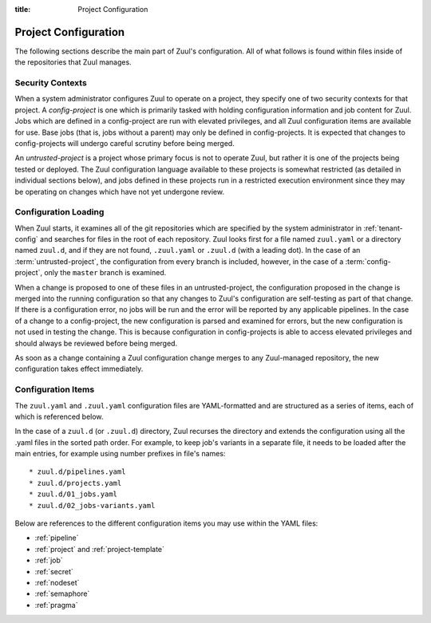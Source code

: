 :title: Project Configuration

.. _project-config:

Project Configuration
=====================

The following sections describe the main part of Zuul's configuration.
All of what follows is found within files inside of the repositories
that Zuul manages.

Security Contexts
-----------------

When a system administrator configures Zuul to operate on a project,
they specify one of two security contexts for that project.  A
*config-project* is one which is primarily tasked with holding
configuration information and job content for Zuul.  Jobs which are
defined in a config-project are run with elevated privileges, and all
Zuul configuration items are available for use.  Base jobs (that is,
jobs without a parent) may only be defined in config-projects.  It is
expected that changes to config-projects will undergo careful scrutiny
before being merged.

An *untrusted-project* is a project whose primary focus is not to
operate Zuul, but rather it is one of the projects being tested or
deployed.  The Zuul configuration language available to these projects
is somewhat restricted (as detailed in individual sections below), and
jobs defined in these projects run in a restricted execution
environment since they may be operating on changes which have not yet
undergone review.

Configuration Loading
---------------------

When Zuul starts, it examines all of the git repositories which are
specified by the system administrator in :ref:`tenant-config` and
searches for files in the root of each repository. Zuul looks first
for a file named ``zuul.yaml`` or a directory named ``zuul.d``, and if
they are not found, ``.zuul.yaml`` or ``.zuul.d`` (with a leading
dot). In the case of an :term:`untrusted-project`, the configuration
from every branch is included, however, in the case of a
:term:`config-project`, only the ``master`` branch is examined.

When a change is proposed to one of these files in an
untrusted-project, the configuration proposed in the change is merged
into the running configuration so that any changes to Zuul's
configuration are self-testing as part of that change.  If there is a
configuration error, no jobs will be run and the error will be
reported by any applicable pipelines.  In the case of a change to a
config-project, the new configuration is parsed and examined for
errors, but the new configuration is not used in testing the change.
This is because configuration in config-projects is able to access
elevated privileges and should always be reviewed before being merged.

As soon as a change containing a Zuul configuration change merges to
any Zuul-managed repository, the new configuration takes effect
immediately.

.. _configuration-items:

Configuration Items
-------------------

The ``zuul.yaml`` and ``.zuul.yaml`` configuration files are
YAML-formatted and are structured as a series of items, each of which
is referenced below.

In the case of a ``zuul.d`` (or ``.zuul.d``) directory, Zuul recurses
the directory and extends the configuration using all the .yaml files
in the sorted path order.  For example, to keep job's variants in a
separate file, it needs to be loaded after the main entries, for
example using number prefixes in file's names::

* zuul.d/pipelines.yaml
* zuul.d/projects.yaml
* zuul.d/01_jobs.yaml
* zuul.d/02_jobs-variants.yaml

Below are references to the different configuration items you may use within
the YAML files:

* :ref:`pipeline`
* :ref:`project` and :ref:`project-template`
* :ref:`job`
* :ref:`secret`
* :ref:`nodeset`
* :ref:`semaphore`
* :ref:`pragma`
